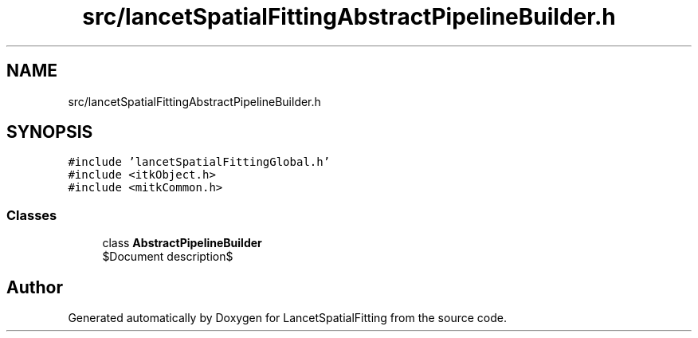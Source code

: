 .TH "src/lancetSpatialFittingAbstractPipelineBuilder.h" 3 "Mon Nov 21 2022" "Version 1.0.0" "LancetSpatialFitting" \" -*- nroff -*-
.ad l
.nh
.SH NAME
src/lancetSpatialFittingAbstractPipelineBuilder.h
.SH SYNOPSIS
.br
.PP
\fC#include 'lancetSpatialFittingGlobal\&.h'\fP
.br
\fC#include <itkObject\&.h>\fP
.br
\fC#include <mitkCommon\&.h>\fP
.br

.SS "Classes"

.in +1c
.ti -1c
.RI "class \fBAbstractPipelineBuilder\fP"
.br
.RI "$Document description$ "
.in -1c
.SH "Author"
.PP 
Generated automatically by Doxygen for LancetSpatialFitting from the source code\&.
